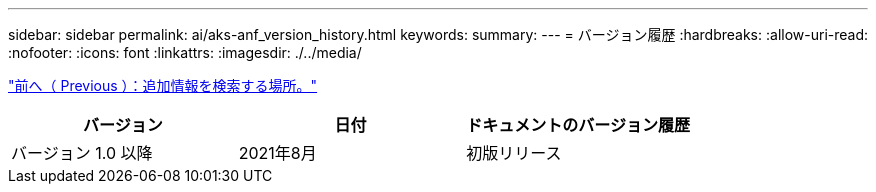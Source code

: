 ---
sidebar: sidebar 
permalink: ai/aks-anf_version_history.html 
keywords:  
summary:  
---
= バージョン履歴
:hardbreaks:
:allow-uri-read: 
:nofooter: 
:icons: font
:linkattrs: 
:imagesdir: ./../media/


link:aks-anf_where_to_find_additional_information.html["前へ（ Previous ）：追加情報を検索する場所。"]

|===
| バージョン | 日付 | ドキュメントのバージョン履歴 


| バージョン 1.0 以降 | 2021年8月 | 初版リリース 
|===